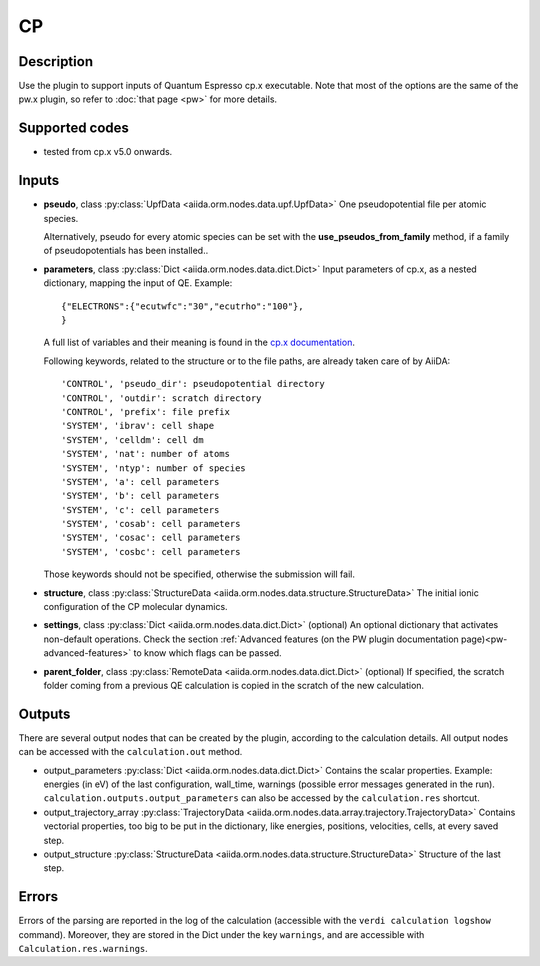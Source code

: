 CP
++

Description
-----------
Use the plugin to support inputs of Quantum Espresso cp.x executable.
Note that most of the options are the same of the pw.x plugin, so refer to
:doc:`that page <pw>` for more details.

Supported codes
---------------
* tested from cp.x v5.0 onwards.

Inputs
------
* **pseudo**, class :py:class:`UpfData <aiida.orm.nodes.data.upf.UpfData>`
  One pseudopotential file per atomic species.

  Alternatively, pseudo for every atomic species can be set with the **use_pseudos_from_family**
  method, if a family of pseudopotentials has been installed..

* **parameters**, class :py:class:`Dict <aiida.orm.nodes.data.dict.Dict>`
  Input parameters of cp.x, as a nested dictionary, mapping the input of QE.
  Example::

      {"ELECTRONS":{"ecutwfc":"30","ecutrho":"100"},
      }

  A full list of variables and their meaning is found in the `cp.x documentation`_.

  .. _cp.x documentation: http://www.quantum-espresso.org/wp-content/uploads/Doc/INPUT_CP.html

  Following keywords, related to the structure or to the file paths, are already taken care of by AiiDA::

      'CONTROL', 'pseudo_dir': pseudopotential directory
      'CONTROL', 'outdir': scratch directory
      'CONTROL', 'prefix': file prefix
      'SYSTEM', 'ibrav': cell shape
      'SYSTEM', 'celldm': cell dm
      'SYSTEM', 'nat': number of atoms
      'SYSTEM', 'ntyp': number of species
      'SYSTEM', 'a': cell parameters
      'SYSTEM', 'b': cell parameters
      'SYSTEM', 'c': cell parameters
      'SYSTEM', 'cosab': cell parameters
      'SYSTEM', 'cosac': cell parameters
      'SYSTEM', 'cosbc': cell parameters

  Those keywords should not be specified, otherwise the submission will fail.

* **structure**, class :py:class:`StructureData <aiida.orm.nodes.data.structure.StructureData>`
  The initial ionic configuration of the CP molecular dynamics.
* **settings**, class :py:class:`Dict <aiida.orm.nodes.data.dict.Dict>` (optional)
  An optional dictionary that activates non-default operations. Check the section
  :ref:`Advanced features (on the PW plugin documentation page)<pw-advanced-features>`
  to know which flags can be passed.

* **parent_folder**, class :py:class:`RemoteData <aiida.orm.nodes.data.dict.Dict>` (optional)
  If specified, the scratch folder coming from a previous QE calculation is
  copied in the scratch of the new calculation.

Outputs
-------
There are several output nodes that can be created by the plugin, according to the calculation details.
All output nodes can be accessed with the ``calculation.out`` method.

* output_parameters :py:class:`Dict <aiida.orm.nodes.data.dict.Dict>`
  Contains the scalar properties. Example: energies (in eV) of the last configuration,
  wall_time, warnings (possible error messages generated in the run).
  ``calculation.outputs.output_parameters`` can also be accessed by the ``calculation.res`` shortcut.
* output_trajectory_array :py:class:`TrajectoryData <aiida.orm.nodes.data.array.trajectory.TrajectoryData>`
  Contains vectorial properties, too big to be put in the dictionary, like
  energies, positions, velocities, cells, at every saved step.
* output_structure :py:class:`StructureData <aiida.orm.nodes.data.structure.StructureData>`
  Structure of the last step.

Errors
------
Errors of the parsing are reported in the log of the calculation (accessible
with the ``verdi calculation logshow`` command).
Moreover, they are stored in the Dict under the key ``warnings``, and are
accessible with ``Calculation.res.warnings``.
